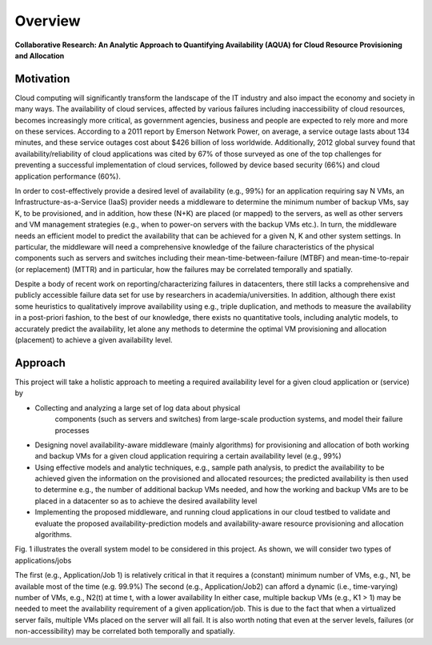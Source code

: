 Overview
======================================================================

**Collaborative Research: An Analytic Approach to Quantifying Availability (AQUA) for Cloud Resource Provisioning and Allocation**


Motivation
----------------------------------------------------------------------

Cloud computing will significantly transform the landscape of the IT
industry and also impact the economy and society in many ways. The
availability of cloud services, affected by various failures including
inaccessibility of cloud resources, becomes increasingly more
critical, as government agencies, business and people are expected to
rely more and more on these services. According to a 2011 report by Emerson Network Power,
on average, a service outage lasts about 134 minutes, and these
service outages cost about $426 billion of loss worldwide.
Additionally, 2012 global survey found that availability/reliability
of cloud applications was cited by 67% of those surveyed as one of the
top challenges for preventing a successful implementation of cloud
services, followed by device based security (66%) and cloud
application performance (60%).

In order to cost-effectively provide a desired level of availability
(e.g., 99%) for an application requiring say N VMs, an
Infrastructure-as-a-Service (IaaS) provider needs a middleware to
determine the minimum number of backup VMs, say K, to be provisioned,
and in addition, how these (N+K) are placed (or mapped) to the
servers, as well as other servers and VM management strategies (e.g.,
when to power-on servers with the backup VMs etc.). In turn, the
middleware needs an efficient model to predict the availability that
can be achieved for a given N, K and other system settings. In
particular, the middleware will need a comprehensive knowledge of the
failure characteristics of the physical components such as servers and
switches including their mean-time-between-failure (MTBF) and
mean-time-to-repair (or replacement) (MTTR) and in particular, how the
failures may be correlated temporally and spatially. 

Despite a body of
recent work on reporting/characterizing failures in datacenters, there
still lacks a comprehensive and publicly accessible failure data set
for use by researchers in academia/universities. In addition, although
there exist some heuristics to qualitatively improve availability
using e.g., triple duplication, and methods to measure the
availability in a post-priori fashion, to the best of our knowledge,
there exists no quantitative tools, including analytic models, to
accurately predict the availability, let alone any methods to
determine the optimal VM provisioning and allocation (placement) to
achieve a given availability level.


Approach
----------------------------------------------------------------------

This project will take a holistic approach to meeting a required availability level for a given cloud application or (service) by

* Collecting and analyzing a large set of log data about physical
   components (such as servers and switches) from large-scale
   production systems, and model their failure processes
* Designing novel availability-aware middleware (mainly algorithms)
  for provisioning and allocation of both working and backup VMs for a
  given cloud application requiring a certain availability level (e.g., 99%)
* Using effective models and analytic techniques, e.g., sample path
  analysis, to predict the availability to be achieved given the
  information on the provisioned and allocated resources; the
  predicted availability is then used to determine e.g., the number of
  additional backup VMs needed, and how the working and backup VMs are
  to be placed in a datacenter so as to achieve the
  desired availability level
* Implementing the proposed middleware, and running cloud applications
  in our cloud testbed to validate and evaluate the proposed
  availability-prediction models and availability-aware
  resource provisioning and allocation algorithms.


|image-holistic|  

Fig. 1 illustrates the overall system model to be considered in this project. As shown, we will consider two types of applications/jobs

The first (e.g., Application/Job 1) is relatively critical in that it
requires a (constant) minimum number of VMs, e.g., N1, be available
most of the time (e.g. 99.9%) The second (e.g., Application/Job2) can
afford a dynamic (i.e., time-varying) number of VMs, e.g., N2(t) at
time t, with a lower availability In either case, multiple backup VMs
(e.g., K1 > 1) may be needed to meet the availability requirement of a
given application/job. This is due to the fact that when a virtualized
server fails, multiple VMs placed on the server will all fail. It is
also worth noting that even at the server levels, failures (or
non-accessibility) may be correlated both temporally and spatially.

.. |image-holistic| image:: images/Holistic_view.jpg
